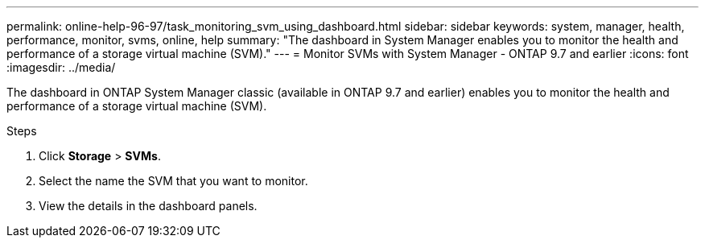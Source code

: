 ---
permalink: online-help-96-97/task_monitoring_svm_using_dashboard.html
sidebar: sidebar
keywords: system, manager, health, performance, monitor, svms, online, help
summary: "The dashboard in System Manager enables you to monitor the health and performance of a storage virtual machine (SVM)."
---
= Monitor SVMs with System Manager - ONTAP 9.7 and earlier
:icons: font
:imagesdir: ../media/

[.lead]
The dashboard in ONTAP System Manager classic (available in ONTAP 9.7 and earlier) enables you to monitor the health and performance of a storage virtual machine (SVM).

.Steps

. Click *Storage* > *SVMs*.
. Select the name the SVM that you want to monitor.
. View the details in the dashboard panels.
